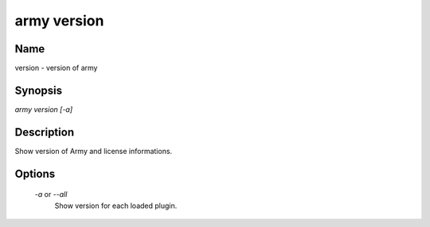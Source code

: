 army version
============

Name
----

version - version of army

Synopsis
--------

`army version [-a]`

Description
-----------

Show version of Army and license informations.

Options
-------

	`-a` or `--all`
		Show version for each loaded plugin.
	